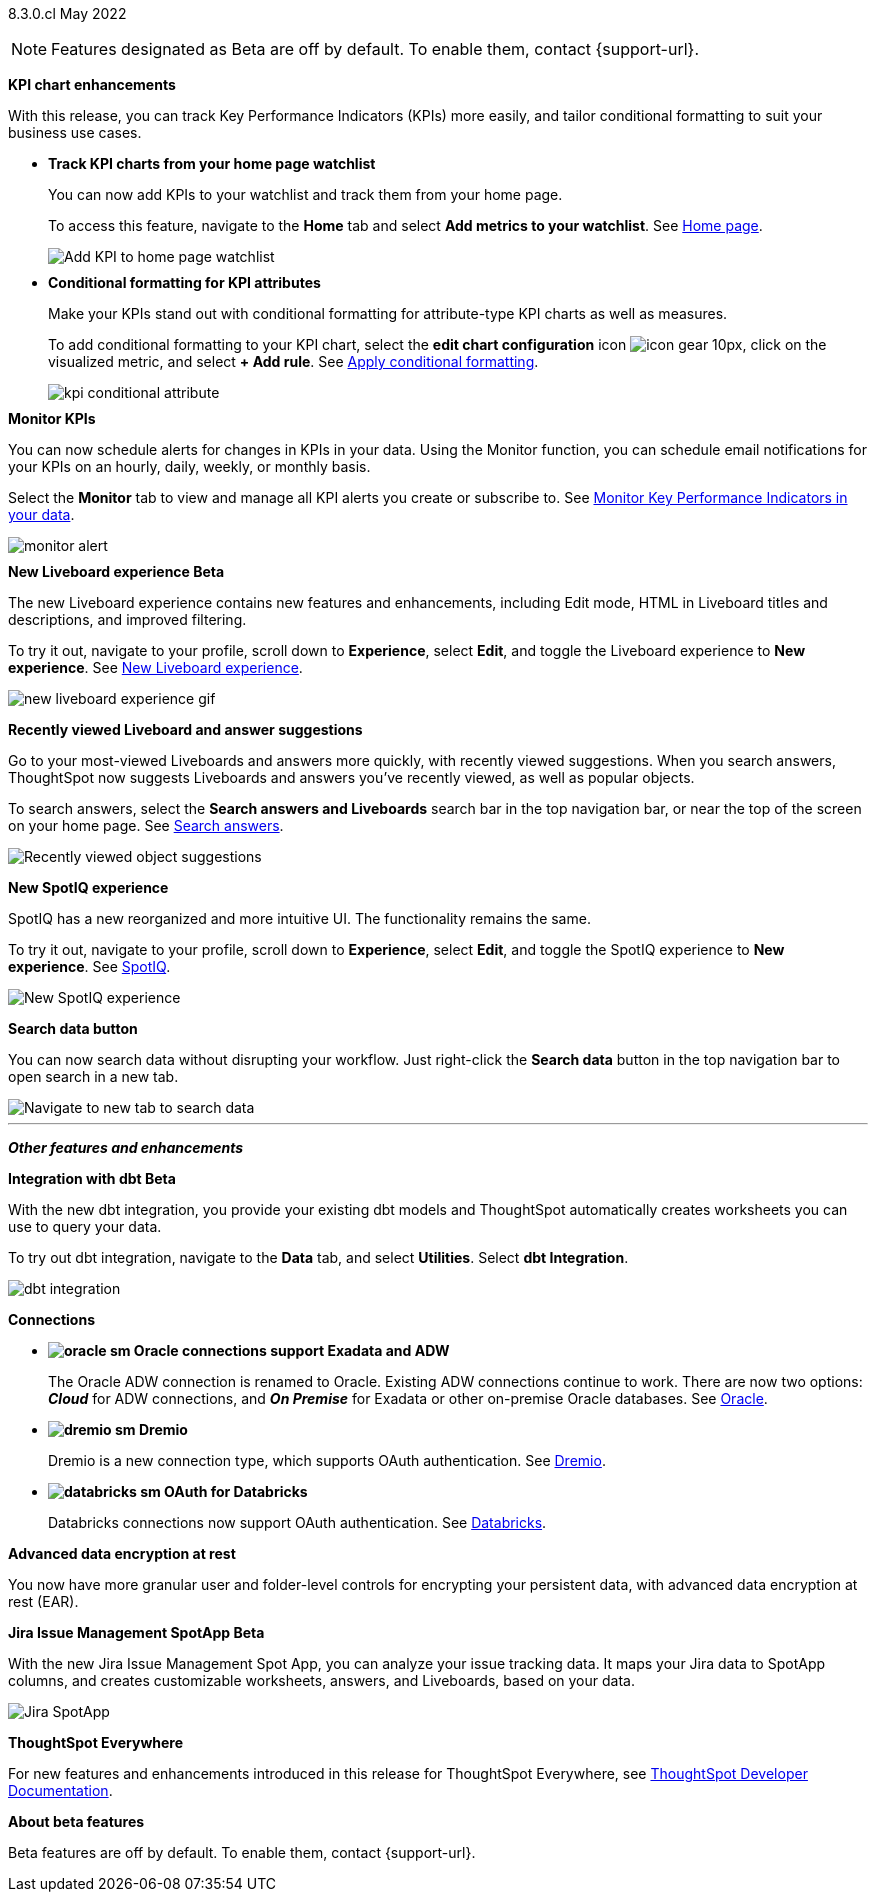 +++
<style>
.banner {
  background-color: #4e55fd;
  color: #f0f8ff;
  font-family: Optimo-Plain,sans-serif;
  width: 100%;
  height: 60px;
  margin-bottom: 20px;
  display: flex;
  text-align: center!important;
  font-face
  height: 30px;
  align-items: center;
  justify-content: center;
}
.banner p {
  font-size: 15px;
  padding-left: 10px;
  padding-right: 10px;
  line-height: 5px;
}
p img {
  margin-bottom: -5px;
}
.show-hide {
  display: 0 ;
}
</style>
+++

[label label-dep]#8.3.0.cl# May 2022

NOTE: Features designated as [.badge.badge-update]#Beta# are off by default. To enable them, contact {support-url}.

[#primary-8.3.0.cl]

[#8-3-0-cl-kpi]
*KPI chart enhancements*

With this release, you can track Key Performance Indicators (KPIs) more easily, and tailor conditional formatting to suit your business use cases.

[#8-3-0-cl-kpi-homepage]
* *Track KPI charts from your home page watchlist*
+
You can now add KPIs to your watchlist and track them from your home page.
+
To access this feature, navigate to the *Home* tab and select *Add metrics to your watchlist*.
ifndef::pendo-links[]
[.show-hide]#See xref:thoughtspot-one-homepage.adoc#quick-links[Home page].#
endif::[]
ifdef::pendo-links[]
[.show-hide]#See https://docs.thoughtspot.com/cloud/latest/thoughtspot-one-homepage.html#quick-links[Home page^].#
endif::[]
+
image:kpi-watchlist.gif[Add KPI to home page watchlist]

[#8-3-0-cl-kpi-conditional-formatting]
* *Conditional formatting for KPI attributes*
+
Make your KPIs stand out with conditional formatting for attribute-type KPI charts as well as measures.
+
To add conditional formatting to your KPI chart, select the *edit chart configuration* icon image:icon-gear-10px.png[], click on the visualized metric, and select *+ Add rule*.
ifndef::pendo-links[]
[.show-hide]#See xref:chart-kpi.adoc#kpi-conditional[Apply conditional formatting].#
endif::[]
ifdef::pendo-links[]
[.show-hide]#See https://docs.thoughtspot.com/cloud/latest/chart-kpi.html#kpi-conditional[Apply conditional formatting^].#
endif::[]
+
image:kpi-conditional-attribute.gif[]

[#8-3-0-cl-monitor]
*Monitor KPIs*

You can now schedule alerts for changes in KPIs in your data. Using the Monitor function, you can schedule email notifications for your KPIs on an hourly, daily, weekly, or monthly basis.

Select the *Monitor* tab to view and manage all KPI alerts you create or subscribe to.
ifndef::pendo-links[]
[.show-hide]#See xref:monitor.adoc[Monitor Key Performance Indicators in your data].#
endif::[]
ifdef::pendo-links[]
[.show-hide]#See https://docs.thoughtspot.com/cloud/latest/monitor.html[Monitor Key Performance Indicators in your data^].#
endif::[]

image:monitor-alert.png[]

[#8-3-0-cl-liveboard-v2]
*New Liveboard experience [.badge.badge-update]#Beta#*

The new Liveboard experience contains new features and enhancements, including Edit mode, HTML in Liveboard titles and descriptions, and improved filtering.

To try it out, navigate to your profile, scroll down to *Experience*, select *Edit*, and toggle the Liveboard experience to *New experience*.
ifndef::pendo-links[]
[.show-hide]#See xref:liveboard-experience-new.adoc[New Liveboard experience].#
endif::[]
ifdef::pendo-links[]
[.show-hide]#See https://docs.thoughtspot.com/cloud/8.3.0.cl/liveboard-experience-new.html[New Liveboard experience^].#
endif::[]

image::new-liveboard-experience-gif.gif[]

[#8-3-0-cl-previously-viewed]
*Recently viewed Liveboard and answer suggestions*

Go to your most-viewed Liveboards and answers more quickly, with recently viewed suggestions. When you search answers, ThoughtSpot now suggests Liveboards and answers you've recently viewed, as well as popular objects.

To search answers, select the *Search answers and Liveboards* search bar in the top navigation bar, or near the top of the screen on your home page.
ifndef::pendo-links[]
[.show-hide]#See xref:search-answers.adoc[Search answers].#
endif::[]
ifdef::pendo-links[]
[.show-hide]#See https://docs.thoughtspot.com/cloud/8.3.0.cl/search-answers.html[Search answers^].#
endif::[]

image::search-suggestions.png[Recently viewed object suggestions]

[#8-3-0-cl-spotiq]
*New SpotIQ experience*

SpotIQ has a new reorganized and more intuitive UI. The functionality remains the same.

To try it out, navigate to your profile, scroll down to *Experience*, select *Edit*, and toggle the SpotIQ experience to *New experience*.
ifndef::pendo-links[]
[.show-hide]#See xref:spotiq.adoc[SpotIQ].#
endif::[]
ifdef::pendo-links[]
[.show-hide]#See https://docs.thoughtspot.com/cloud/8.3.0.cl/spotiq.html[SpotIQ^].#
endif::[]

image::spotiq-v2-ui.png[New SpotIQ experience]

[#8-3-0-cl-search-data]
*Search data button*

You can now search data without disrupting your workflow. Just right-click the *Search data* button in the top navigation bar to open search in a new tab.

image::search-data-new-tab.gif[Navigate to new tab to search data]

'''
[#secondary-8.3.0.cl]
*_Other features and enhancements_*

[#8-3-0-cl-dbt]
*Integration with dbt [.badge.badge-update]#Beta#*

With the new dbt integration, you provide your existing dbt models and ThoughtSpot automatically creates worksheets you can use to query your data.

To try out dbt integration, navigate to the *Data* tab, and select *Utilities*. Select *dbt Integration*.

image::dbt-integration.png[]

[#8-3-0-cl-connections]
*Connections*

// summary sentence

[#8-3-0-cl-oracle]
* *image:oracle_sm.png[] Oracle connections support Exadata and ADW*
+
The Oracle ADW connection is renamed to Oracle. Existing ADW connections continue to work. There are now two options:
 *_Cloud_* for ADW connections, and *_On Premise_* for Exadata or other on-premise Oracle databases.
ifndef::pendo-links[]
[.show-hide]#See xref:connections-adw.adoc[Oracle].#
endif::[]
ifdef::pendo-links[]
[.show-hide]#See https://docs.thoughtspot.com/cloud/8.3.0.cl/connections-adw.html[Oracle^].#
endif::[]

[#8-3-0-cl-dremio]
* *image:dremio_sm.png[] Dremio*
+
Dremio is a new connection type, which supports OAuth authentication.
ifndef::pendo-links[]
[.show-hide]#See xref:connections-dremio.adoc[Dremio].#
endif::[]
ifdef::pendo-links[]
[.show-hide]#See https://docs.thoughtspot.com/cloud/8.3.0.cl/connections-dremio.html[Dremio^].#
endif::[]

[#8-3-0-cl-databricks-security]
* *image:databricks_sm.png[] OAuth for Databricks*
+
Databricks connections now support OAuth authentication.
ifndef::pendo-links[]
[.show-hide]#See xref:connections-databricks.adoc[Databricks].#
endif::[]
ifdef::pendo-links[]
[.show-hide]#See https://docs.thoughtspot.com/cloud/8.3.0.cl/connections-databricks.html[Databricks^].#
endif::[]

[#8-3-0-cl-encryption]
*Advanced data encryption at rest*

You now have more granular user and folder-level controls for encrypting your persistent data, with advanced data encryption at rest (EAR).

[#8-3-0-cl-spotapps]
*Jira Issue Management SpotApp [.badge.badge-update]#Beta#*

With the new Jira Issue Management Spot App, you can analyze your issue tracking data. It maps your Jira data to SpotApp columns, and creates customizable worksheets, answers, and Liveboards, based on your data.

image::spotapps-jira.png[Jira SpotApp]

*ThoughtSpot Everywhere*

For new features and enhancements introduced in this release for ThoughtSpot Everywhere, see https://developers.thoughtspot.com/docs/?pageid=whats-new[ThoughtSpot Developer Documentation^].

*About beta features*

Beta features are off by default. To enable them, contact {support-url}.
